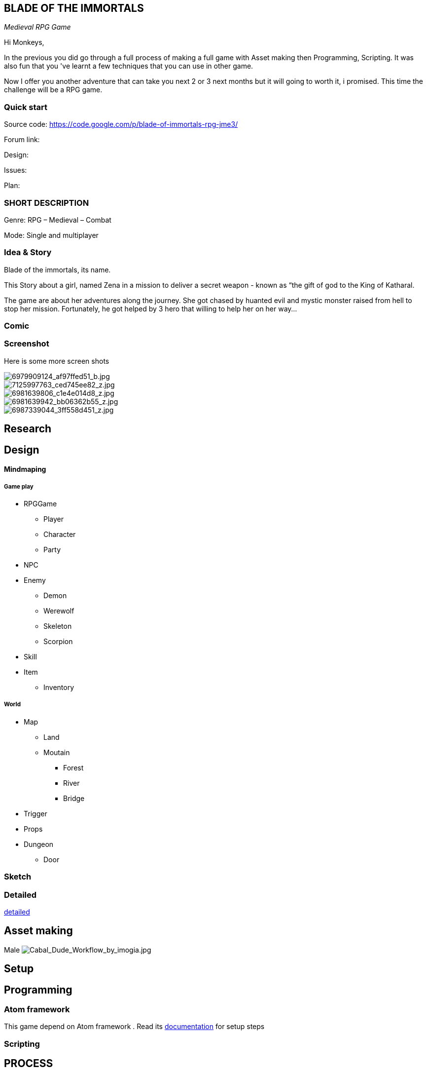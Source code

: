 

== BLADE OF THE IMMORTALS

_Medieval RPG Game_


Hi Monkeys,


In the previous you did go through a full process of making a full game with Asset making then Programming, Scripting. It was also fun that you 've learnt a few techniques that you can use in other game.


Now I offer you another adventure that can take you next 2 or 3 next months but it will going to worth it, i promised. This time the challenge will be a RPG game.



=== Quick start

Source code: link:https://code.google.com/p/blade-of-immortals-rpg-jme3/[https://code.google.com/p/blade-of-immortals-rpg-jme3/]


Forum link:


Design:


Issues:


Plan:



=== SHORT DESCRIPTION

Genre: RPG – Medieval – Combat


Mode: Single and multiplayer



=== Idea & Story

Blade of the immortals, its name. 


This Story about a girl, named Zena in a mission to deliver a secret weapon - known as “the gift of god to the King of Katharal. 


The game are about her adventures along the journey. She got chased by huanted evil and mystic monster raised from hell to stop her mission. Fortunately, he got helped by 3 hero that willing to help her on her way…



=== Comic


=== Screenshot

Here is some more screen shots



image::http///farm8.staticflickr.com/7219/6979909124_af97ffed51_b.jpg[6979909124_af97ffed51_b.jpg,with="200",height="",align="right"]




image::http///farm8.staticflickr.com/7226/7125997763_ced745ee82_z.jpg[7125997763_ced745ee82_z.jpg,with="200",height="",align="left"]




image::http///farm8.staticflickr.com/7091/6981639806_c1e4e014d8_z.jpg[6981639806_c1e4e014d8_z.jpg,with="200",height="",align="center"]




image::http///farm8.staticflickr.com/7063/6981639942_bb06362b55_z.jpg[6981639942_bb06362b55_z.jpg,with="200",height="",align="right"]




image::http///farm8.staticflickr.com/7178/6987339044_3ff558d451_z.jpg[6987339044_3ff558d451_z.jpg,with="200",height="",align="left"]




== Research


== Design


==== Mindmaping








===== Game play

*  RPGGame
**  Player
**  Character 
**  Party

*  NPC
*  Enemy
**  Demon
**  Werewolf 
**  Skeleton 
**  Scorpion

*  Skill
*  Item
**  Inventory



===== World

*  Map 
**  Land 
**  Moutain 
***  Forest 
***  River 
***  Bridge


*  Trigger
*  Props 
*  Dungeon 
**  Door



=== Sketch


=== Detailed

<<jme3/atomixtuts/bladegame/design/detailed#,detailed>>



== Asset making

Male
image:http///fc04.deviantart.net/fs70/i/2010/021/3/4/Cabal_Dude_Workflow_by_imogia.jpg[Cabal_Dude_Workflow_by_imogia.jpg,with="",height=""]



== Setup


== Programming


=== Atom framework

This game depend on Atom framework . Read its <<jme3/advanced/atom_framework#, documentation>> for setup steps



=== Scripting


== PROCESS


== Conclusion


=== Vision


=== Extra

Character customization. Goto <<jme3/advanced/atom_framework/cc#,cc>>

